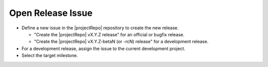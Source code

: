Open Release Issue
------------------

* Define a new issue in the |projectRepo| repository to create the new release.

  * "Create the |projectRepo| vX.Y.Z release" for an official or bugfix release.

  * "Create the |projectRepo| vX.Y.Z-betaN (or -rcN) release" for a development release.

* For a development release, assign the issue to the current development project.

* Select the target milestone.
